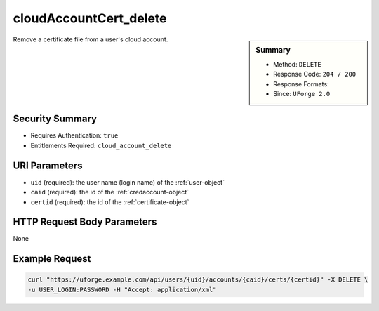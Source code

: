 .. Copyright FUJITSU LIMITED 2016-2019

.. _cloudAccountCert-delete:

cloudAccountCert_delete
-----------------------

.. function:: DELETE /users/{uid}/accounts/{caid}/certs/{certid}

.. sidebar:: Summary

	* Method: ``DELETE``
	* Response Code: ``204 / 200``
	* Response Formats: 
	* Since: ``UForge 2.0``

Remove a certificate file from a user's cloud account.

Security Summary
~~~~~~~~~~~~~~~~

* Requires Authentication: ``true``
* Entitlements Required: ``cloud_account_delete``

URI Parameters
~~~~~~~~~~~~~~

* ``uid`` (required): the user name (login name) of the :ref:`user-object`
* ``caid`` (required): the id of the :ref:`credaccount-object`
* ``certid`` (required): the id of the :ref:`certificate-object`

HTTP Request Body Parameters
~~~~~~~~~~~~~~~~~~~~~~~~~~~~

None

Example Request
~~~~~~~~~~~~~~~

.. code-block:: bash

	curl "https://uforge.example.com/api/users/{uid}/accounts/{caid}/certs/{certid}" -X DELETE \
	-u USER_LOGIN:PASSWORD -H "Accept: application/xml"

.. seealso::

	 * :ref:`certificate-object`
	 * :ref:`cloudAccountCert-create`
	 * :ref:`cloudAccountCert-delete`
	 * :ref:`cloudAccountCert-download`
	 * :ref:`cloudAccountCert-upload`
	 * :ref:`cloudAccountResources-get`
	 * :ref:`cloudAccount-create`
	 * :ref:`cloudAccount-delete`
	 * :ref:`cloudAccount-get`
	 * :ref:`cloudAccount-getAll`
	 * :ref:`cloudAccount-update`
	 * :ref:`credaccount-object`
